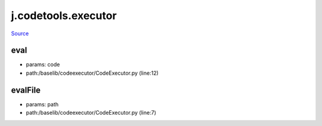 
j.codetools.executor
====================

`Source <https://github.com/Jumpscale/jumpscale_core/tree/master/lib/JumpScale/baselib/codeexecutor/CodeExecutor.py>`_


eval
----


* params: code
* path:/baselib/codeexecutor/CodeExecutor.py (line:12)


evalFile
--------


* params: path
* path:/baselib/codeexecutor/CodeExecutor.py (line:7)


